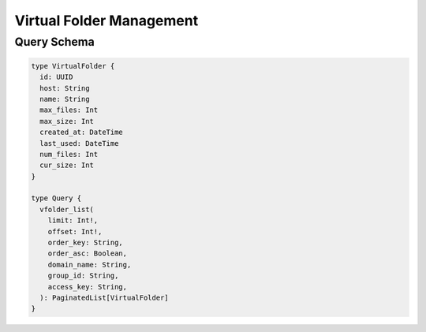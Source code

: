 Virtual Folder Management
=========================

Query Schema
------------

.. code-block:: graphql

   type VirtualFolder {
     id: UUID
     host: String
     name: String
     max_files: Int
     max_size: Int
     created_at: DateTime
     last_used: DateTime
     num_files: Int
     cur_size: Int
   }

   type Query {
     vfolder_list(
       limit: Int!,
       offset: Int!,
       order_key: String,
       order_asc: Boolean,
       domain_name: String,
       group_id: String,
       access_key: String,
     ): PaginatedList[VirtualFolder]
   }
